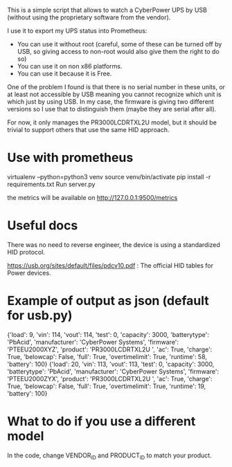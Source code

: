 This is a simple script that allows to watch a CyberPower UPS by USB (without using the proprietary software from the vendor).

I use it to export my UPS status into Prometheus:

[[./screenshot.png]]

- You can use it without root (careful, some of these can be turned off by USB, so giving access to non-root would also give them the right to do so)
- You can use it on non x86 platforms.
- You can use it because it is Free.

One of the problem I found is that there is no serial number in these units, or
at least not accessible by USB meaning you cannot recognize which unit is which
just by using USB. In my case, the firmware is giving two different versions so
I use that to distinguish them (maybe they are serial after all).

For now, it only manages the PR3000LCDRTXL2U model, but it should be trivial to
support others that use the same HID approach.

* Use with prometheus
#+BEGIN_CODE shell
virtualenv --python=python3 venv
source venv/bin/activate
pip install -r requirements.txt
Run server.py
#+END_CODE
the metrics will be available on http://127.0.0.1:9500/metrics

* Useful docs

There was no need to reverse engineer, the device is using a standardized HID protocol.

https://usb.org/sites/default/files/pdcv10.pdf : The official HID tables for Power devices.

* Example of output as json (default for usb.py)

#+BEGIN_CODE json
{'load': 9, 'vin': 114, 'vout': 114, 'test': 0, 'capacity': 3000, 'batterytype': 'PbAcid', 'manufacturer': 'CyberPower Systems', 'firmware': 'PTEEU2000XYZ', 'product': 'PR3000LCDRTXL2U     ', 'ac': True, 'charge': True, 'belowcap': False, 'full': True, 'overtimelimit': True, 'runtime': 58, 'battery': 100}
{'load': 20, 'vin': 113, 'vout': 113, 'test': 0, 'capacity': 3000, 'batterytype': 'PbAcid', 'manufacturer': 'CyberPower Systems', 'firmware': 'PTEEU2000ZYX', 'product': 'PR3000LCDRTXL2U     ', 'ac': True, 'charge': True, 'belowcap': False, 'full': True, 'overtimelimit': True, 'runtime': 19, 'battery': 100}
#+END_CODE 

* What to do if you use a different model

  In the code, change VENDOR_ID and PRODUCT_ID to match your product.


